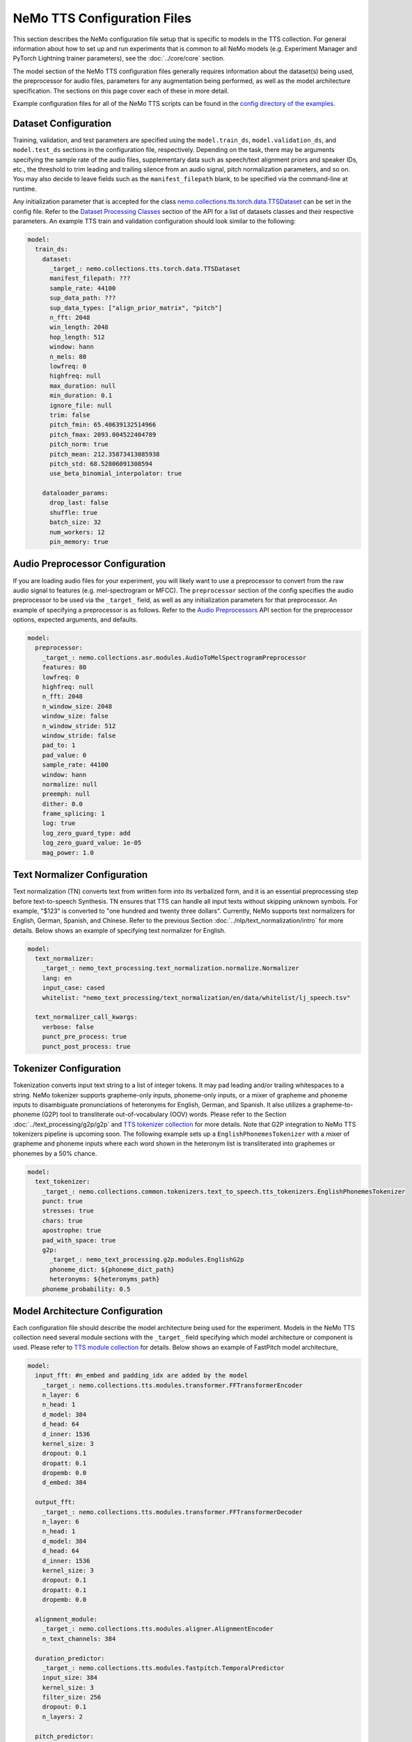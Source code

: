 NeMo TTS Configuration Files
============================
This section describes the NeMo configuration file setup that is specific to models in the TTS collection. For general information
about how to set up and run experiments that is common to all NeMo models (e.g. Experiment Manager and PyTorch Lightning trainer
parameters), see the :doc:`../core/core` section.

The model section of the NeMo TTS configuration files generally requires information about the dataset(s) being used, the preprocessor
for audio files, parameters for any augmentation being performed, as well as the model architecture specification. The sections on
this page cover each of these in more detail.

Example configuration files for all of the NeMo TTS scripts can be found in the
`config directory of the examples <https://github.com/NVIDIA/NeMo/tree/main/examples/tts/conf>`_.

Dataset Configuration
---------------------

Training, validation, and test parameters are specified using the ``model.train_ds``, ``model.validation_ds``, and ``model.test_ds`` sections in the configuration file, respectively. Depending on the task, there may be arguments specifying the sample rate of the audio files, supplementary data such as speech/text alignment priors and speaker IDs, etc., the threshold to trim leading and trailing silence from an audio signal, pitch normalization parameters, and so on. You may also decide to leave fields such as the ``manifest_filepath`` blank, to be specified via the command-line at runtime.

Any initialization parameter that is accepted for the class `nemo.collections.tts.torch.data.TTSDataset <https://github.com/NVIDIA/NeMo/blob/main/nemo/collections/tts/torch/data.py#L78>`_  can be set in the config file. Refer to the `Dataset Processing Classes <./api.html#Datasets>`__ section of the API for a list of datasets classes and their respective parameters. An example TTS train and validation configuration should look similar to the following:

.. code-block:: yaml

  model:
    train_ds:
      dataset:
        _target_: nemo.collections.tts.torch.data.TTSDataset
        manifest_filepath: ???
        sample_rate: 44100
        sup_data_path: ???
        sup_data_types: ["align_prior_matrix", "pitch"]
        n_fft: 2048
        win_length: 2048
        hop_length: 512
        window: hann
        n_mels: 80
        lowfreq: 0
        highfreq: null
        max_duration: null
        min_duration: 0.1
        ignore_file: null
        trim: false
        pitch_fmin: 65.40639132514966
        pitch_fmax: 2093.004522404789
        pitch_norm: true
        pitch_mean: 212.35873413085938
        pitch_std: 68.52806091308594
        use_beta_binomial_interpolator: true

      dataloader_params:
        drop_last: false
        shuffle: true
        batch_size: 32
        num_workers: 12
        pin_memory: true


Audio Preprocessor Configuration
--------------------------------

If you are loading audio files for your experiment, you will likely want to use a preprocessor to convert from the raw audio signal to features (e.g. mel-spectrogram or MFCC). The ``preprocessor`` section of the config specifies the audio preprocessor to be used via the ``_target_`` field, as well as any initialization parameters for that preprocessor. An example of specifying a preprocessor is as follows. Refer to the `Audio Preprocessors <../asr/api.html#Audio Preprocessors>`__ API section for the preprocessor options, expected arguments, and defaults.

.. code-block:: yaml

  model:
    preprocessor:
      _target_: nemo.collections.asr.modules.AudioToMelSpectrogramPreprocessor
      features: 80
      lowfreq: 0
      highfreq: null
      n_fft: 2048
      n_window_size: 2048
      window_size: false
      n_window_stride: 512
      window_stride: false
      pad_to: 1
      pad_value: 0
      sample_rate: 44100
      window: hann
      normalize: null
      preemph: null
      dither: 0.0
      frame_splicing: 1
      log: true
      log_zero_guard_type: add
      log_zero_guard_value: 1e-05
      mag_power: 1.0

Text Normalizer Configuration
------------------------------
Text normalization (TN) converts text from written form into its verbalized form, and it is an essential preprocessing step before text-to-speech Synthesis. TN ensures that TTS can handle all input texts without skipping unknown symbols. For example, "$123" is converted to "one hundred and twenty three dollars". Currently, NeMo supports text normalizers for English, German, Spanish, and Chinese. Refer to the previous Section :doc:`../nlp/text_normalization/intro` for more details. Below shows an example of specifying text normalizer for English.

.. code-block:: yaml

  model:
    text_normalizer:
      _target_: nemo_text_processing.text_normalization.normalize.Normalizer
      lang: en
      input_case: cased
      whitelist: "nemo_text_processing/text_normalization/en/data/whitelist/lj_speech.tsv"

    text_normalizer_call_kwargs:
      verbose: false
      punct_pre_process: true
      punct_post_process: true

Tokenizer Configuration
------------------------
Tokenization converts input text string to a list of integer tokens. It may pad leading and/or trailing whitespaces to a string. NeMo tokenizer supports grapheme-only inputs, phoneme-only inputs, or a mixer of grapheme and phoneme inputs to disambiguate pronunciations of heteronyms for English, German, and Spanish. It also utilizes a grapheme-to-phoneme (G2P) tool to transliterate out-of-vocabulary (OOV) words. Please refer to the Section :doc:`../text_processing/g2p/g2p` and `TTS tokenizer collection <https://github.com/NVIDIA/NeMo/blob/main/nemo/collections/common/tokenizers/text_to_speech/tts_tokenizers.py>`_ for more details. Note that G2P integration to NeMo TTS tokenizers pipeline is upcoming soon. The following example sets up a ``EnglishPhonemesTokenizer`` with a mixer of grapheme and phoneme inputs where each word shown in the heteronym list is transliterated into graphemes or phonemes by a 50% chance.

.. code-block:: yaml

  model:
    text_tokenizer:
      _target_: nemo.collections.common.tokenizers.text_to_speech.tts_tokenizers.EnglishPhonemesTokenizer
      punct: true
      stresses: true
      chars: true
      apostrophe: true
      pad_with_space: true
      g2p:
        _target_: nemo_text_processing.g2p.modules.EnglishG2p
        phoneme_dict: ${phoneme_dict_path}
        heteronyms: ${heteronyms_path}
      phoneme_probability: 0.5


Model Architecture Configuration
--------------------------------
Each configuration file should describe the model architecture being used for the experiment. Models in the NeMo TTS collection need several module sections with the ``_target_`` field specifying which model architecture or component is used. Please refer to `TTS module collection <https://github.com/NVIDIA/NeMo/tree/main/nemo/collections/tts/modules>`_ for details. Below shows an example of FastPitch model architecture,

.. code-block:: yaml

  model:
    input_fft: #n_embed and padding_idx are added by the model
      _target_: nemo.collections.tts.modules.transformer.FFTransformerEncoder
      n_layer: 6
      n_head: 1
      d_model: 384
      d_head: 64
      d_inner: 1536
      kernel_size: 3
      dropout: 0.1
      dropatt: 0.1
      dropemb: 0.0
      d_embed: 384

    output_fft:
      _target_: nemo.collections.tts.modules.transformer.FFTransformerDecoder
      n_layer: 6
      n_head: 1
      d_model: 384
      d_head: 64
      d_inner: 1536
      kernel_size: 3
      dropout: 0.1
      dropatt: 0.1
      dropemb: 0.0

    alignment_module:
      _target_: nemo.collections.tts.modules.aligner.AlignmentEncoder
      n_text_channels: 384

    duration_predictor:
      _target_: nemo.collections.tts.modules.fastpitch.TemporalPredictor
      input_size: 384
      kernel_size: 3
      filter_size: 256
      dropout: 0.1
      n_layers: 2

    pitch_predictor:
      _target_: nemo.collections.tts.modules.fastpitch.TemporalPredictor
      input_size: 384
      kernel_size: 3
      filter_size: 256
      dropout: 0.1
      n_layers: 2

    optim:
      name: adamw
      lr: 1e-3
      betas: [0.9, 0.999]
      weight_decay: 1e-6

      sched:
        name: NoamAnnealing
        warmup_steps: 1000
        last_epoch: -1
        d_model: 1  # Disable scaling based on model dim

Finetuning Configuration
--------------------------

All TTS scripts support easy finetuning by partially/fully loading the pretrained weights from a checkpoint into the **currently instantiated model**. Note that the currently instantiated model should have parameters that match the pre-trained checkpoint (such that weights may load properly). In order to directly finetune a pre-existing checkpoint, please follow the tutorial of `Finetuning FastPitch for a new speaker. <https://github.com/NVIDIA/NeMo/blob/main/tutorials/tts/FastPitch_Finetuning.ipynb>`_

Pre-trained weights can be provided in multiple ways:

1) Providing a path to a NeMo model (via ``init_from_nemo_model``)
2) Providing a name of a pretrained NeMo model (which will be downloaded via the cloud) (via ``init_from_pretrained_model``)
3) Providing a path to a Pytorch Lightning checkpoint file (via ``init_from_ptl_ckpt``)

There are multiple TTS model finetuning scripts in `examples/tts/<model>_finetune.py <https://github.com/NVIDIA/NeMo/tree/main/examples/tts/>`_. You can finetune any model by substituting the ``<model>`` tag. An example of finetuning a HiFiGAN model is shown below.

Fine-tuning via a NeMo model
~~~~~~~~~~~~~~~~~~~~~~~~~~~~

.. code-block:: sh
    :emphasize-lines: 13

    python examples/tts/hifigan_finetune.py \
        --config-path=<path to dir of configs> \
        --config-name=<name of config without .yaml>) \
        model/train_ds=train_ds_finetune \
        model/validation_ds=val_ds_finetune \
        train_dataset="<path to manifest file>" \
        validation_dataset="<path to manifest file>" \
        model.optim.lr=0.00001 \
        ~model.optim.sched \
        trainer.devices=-1 \
        trainer.accelerator='gpu' \
        trainer.max_epochs=50 \
        +init_from_nemo_model="<path to .nemo model file>"


Fine-tuning via a NeMo pretrained model name
~~~~~~~~~~~~~~~~~~~~~~~~~~~~~~~~~~~~~~~~~~~~

.. code-block:: sh
    :emphasize-lines: 13

    python examples/tts/hifigan_finetune.py \
        --config-path=<path to dir of configs> \
        --config-name=<name of config without .yaml>) \
        model/train_ds=train_ds_finetune \
        model/validation_ds=val_ds_finetune \
        train_dataset="<path to manifest file>" \
        validation_dataset="<path to manifest file>" \
        model.optim.lr=0.00001 \
        ~model.optim.sched \
        trainer.devices=-1 \
        trainer.accelerator='gpu' \
        trainer.max_epochs=50 \
        +init_from_pretrained_model="<name of pretrained checkpoint>"

Fine-tuning via a Pytorch Lightning checkpoint
~~~~~~~~~~~~~~~~~~~~~~~~~~~~~~~~~~~~~~~~~~~~~~

.. code-block:: sh
    :emphasize-lines: 13

    python examples/tts/hifigan_finetune.py \
        --config-path=<path to dir of configs> \
        --config-name=<name of config without .yaml>) \
        model/train_ds=train_ds_finetune \
        model/validation_ds=val_ds_finetune \
        train_dataset="<path to manifest file>" \
        validation_dataset="<path to manifest file>" \
        model.optim.lr=0.00001 \
        ~model.optim.sched \
        trainer.devices=-1 \
        trainer.accelerator='gpu' \
        trainer.max_epochs=50 \
        +init_from_ptl_ckpt="<name of pytorch lightning checkpoint>"